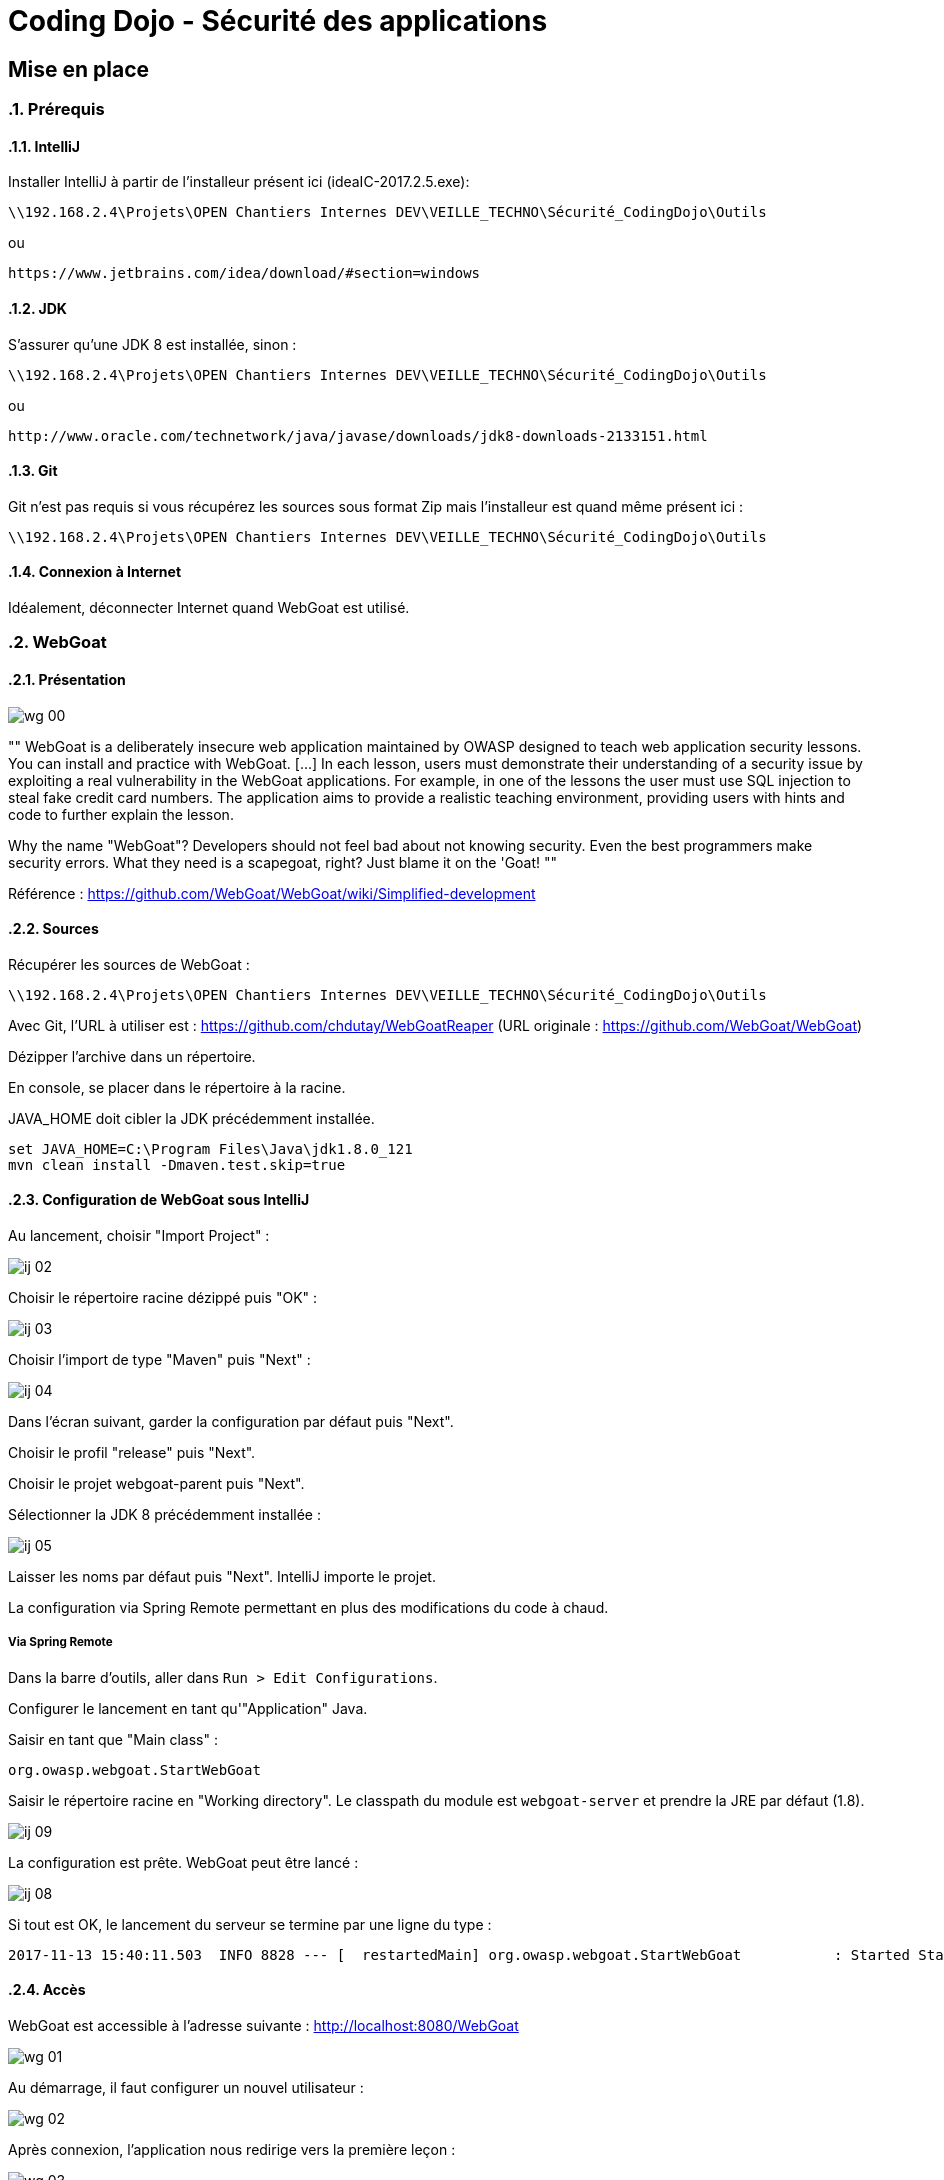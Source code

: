 = Coding Dojo - Sécurité des applications

== Mise en place

:doctype: book
:encoding: utf-8
:lang: fr
:toc: left
:numbered:
:path_tools: \\192.168.2.4\Projets\OPEN Chantiers Internes DEV\VEILLE_TECHNO\Sécurité_CodingDojo\Outils

ifndef::imagesdir[:imagesdir: images]

=== Prérequis

==== IntelliJ

Installer IntelliJ à partir de l'installeur présent ici (ideaIC-2017.2.5.exe):
[source, subs="attributes"]
----
{path_tools}
----

ou 

[source, subs="attributes"]
----
https://www.jetbrains.com/idea/download/#section=windows
----

==== JDK

S'assurer qu'une JDK 8 est installée, sinon :
[source, subs="attributes"]
----
{path_tools}
----

ou 

[source, subs="attributes"]
----
http://www.oracle.com/technetwork/java/javase/downloads/jdk8-downloads-2133151.html
----

==== Git 

Git n'est pas requis si vous récupérez les sources sous format Zip mais l'installeur est quand même présent ici :
[source, subs="attributes"]
----
{path_tools}
----

==== Connexion à Internet

Idéalement, déconnecter Internet quand WebGoat est utilisé.

=== WebGoat

==== Présentation

image::wg_00.png[align="center"]

[, https://www.owasp.org/index.php/Category:OWASP_WebGoat_Project]
""
WebGoat is a deliberately insecure web application maintained by OWASP designed to teach web application security lessons. You can install and practice with WebGoat. [...] 
In each lesson, users must demonstrate their understanding of a security issue by exploiting a real vulnerability in the WebGoat applications. 
For example, in one of the lessons the user must use SQL injection to steal fake credit card numbers. 
The application aims to provide a realistic teaching environment, providing users with hints and code to further explain the lesson.

Why the name "WebGoat"? Developers should not feel bad about not knowing security. Even the best programmers make security errors. What they need is a scapegoat, right? Just blame it on the 'Goat! 
""

Référence : https://github.com/WebGoat/WebGoat/wiki/Simplified-development

==== Sources

Récupérer les sources de WebGoat :
[source, subs="attributes"]
----
{path_tools}
----
Avec Git, l'URL à utiliser est : https://github.com/chdutay/WebGoatReaper
(URL originale : https://github.com/WebGoat/WebGoat)

Dézipper l'archive dans un répertoire.

En console, se placer dans le répertoire à la racine.

JAVA_HOME doit cibler la JDK précédemment installée.

[source,]
----
set JAVA_HOME=C:\Program Files\Java\jdk1.8.0_121
mvn clean install -Dmaven.test.skip=true
----

==== Configuration de WebGoat sous IntelliJ

Au lancement, choisir "Import Project" :

image::ij_02.png[]

Choisir le répertoire racine dézippé puis "OK" :

image::ij_03.png[]

Choisir l'import de type "Maven" puis "Next" :

image::ij_04.png[]

Dans l'écran suivant, garder la configuration par défaut puis "Next".

Choisir le profil "release" puis "Next".

Choisir le projet webgoat-parent puis "Next".

Sélectionner la JDK 8 précédemment installée :

image::ij_05.png[]

Laisser les noms par défaut puis "Next".
IntelliJ importe le projet.



La configuration via Spring Remote permettant en plus des modifications du code à chaud.


===== Via Spring Remote

====

Dans la barre d'outils, aller dans `Run > Edit Configurations`.

Configurer le lancement en tant qu'"Application" Java.

Saisir en tant que "Main class" :
[source,]
----
org.owasp.webgoat.StartWebGoat
----

Saisir le répertoire racine en "Working directory".
Le classpath du module est `webgoat-server` et prendre la JRE par défaut (1.8).

image::ij_09.png[]



====

La configuration est prête.
WebGoat peut être lancé :

image::ij_08.png[]

Si tout est OK, le lancement du serveur se termine par une ligne du type :
[source,]
----
2017-11-13 15:40:11.503  INFO 8828 --- [  restartedMain] org.owasp.webgoat.StartWebGoat           : Started StartWebGoat in 15.386 seconds (JVM running for 16.056)
----

==== Accès

WebGoat est accessible à l'adresse suivante : http://localhost:8080/WebGoat

image::wg_01.png[]

Au démarrage, il faut configurer un nouvel utilisateur : 

image::wg_02.png[]

Après connexion, l'application nous redirige vers la première leçon :

image::wg_03.png[]

==== Informations complémentaires/Problèmes connus

Il se peut qu'IntelliJ mette à jour des indexes ou réalise des scans de fichiers au premier lancement.

Au lancement de la commande maven, des erreurs peuvent survenir, vérifier le settings.xml associé à l'installation de Maven.
Si les erreurs portent sur les jars du projet lui-même : retenter via `mvn install` ou `mvn clean install`

La base MongoDb embarquée se déploie dans le répertoire de l'utilisateur Windows :
[source,]
----
C:\Users\[user]\.webgoat
----

.Built-in
asciidoctor-version:: {asciidoctor-version}
safe-mode-name:: {safe-mode-name}
docdir:: {docdir}
docfile:: {docfile}
imagesdir:: {imagesdir}
